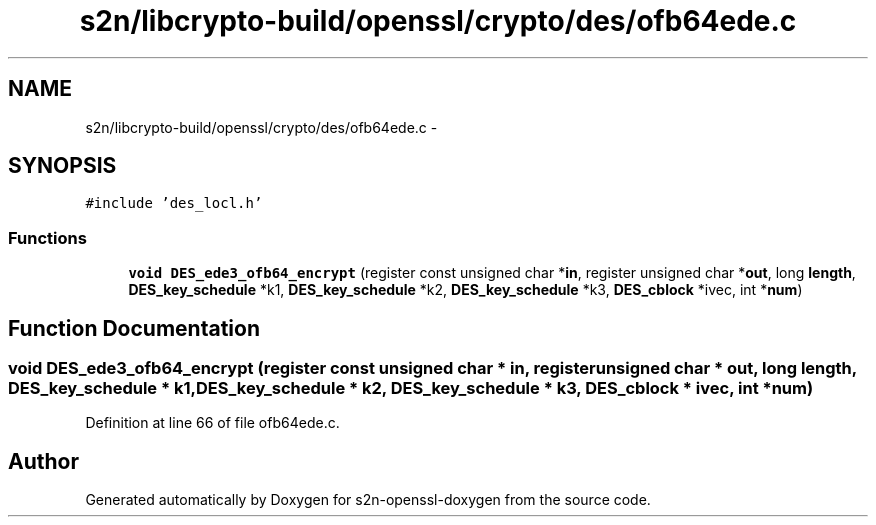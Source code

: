 .TH "s2n/libcrypto-build/openssl/crypto/des/ofb64ede.c" 3 "Thu Jun 30 2016" "s2n-openssl-doxygen" \" -*- nroff -*-
.ad l
.nh
.SH NAME
s2n/libcrypto-build/openssl/crypto/des/ofb64ede.c \- 
.SH SYNOPSIS
.br
.PP
\fC#include 'des_locl\&.h'\fP
.br

.SS "Functions"

.in +1c
.ti -1c
.RI "\fBvoid\fP \fBDES_ede3_ofb64_encrypt\fP (register const unsigned char *\fBin\fP, register unsigned char *\fBout\fP, long \fBlength\fP, \fBDES_key_schedule\fP *k1, \fBDES_key_schedule\fP *k2, \fBDES_key_schedule\fP *k3, \fBDES_cblock\fP *ivec, int *\fBnum\fP)"
.br
.in -1c
.SH "Function Documentation"
.PP 
.SS "\fBvoid\fP DES_ede3_ofb64_encrypt (register const unsigned char * in, register unsigned char * out, long length, \fBDES_key_schedule\fP * k1, \fBDES_key_schedule\fP * k2, \fBDES_key_schedule\fP * k3, \fBDES_cblock\fP * ivec, int * num)"

.PP
Definition at line 66 of file ofb64ede\&.c\&.
.SH "Author"
.PP 
Generated automatically by Doxygen for s2n-openssl-doxygen from the source code\&.
